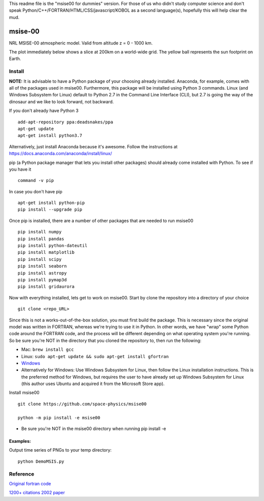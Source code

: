 This readme file is the "msise00 for dummies" version. For those of us who didn't study computer science and don't speak Python/C++/FORTRAN/HTML/CSS/javascript/KOBOL as a second language(s), hopefully this will help clear the mud.

==========
msise-00
==========
NRL MSISE-00 atmospheric model.  
Valid from altitude z = 0 - 1000 km.

The plot immediately below shows a slice at 200km on a world-wide grid.
The yellow ball represents the sun footprint on Earth.

.. image:: tests/msise00_demo.gif

Install
=======
**NOTE:** It is advisable to have a Python package of your choosing already installed. Anaconda, for example, comes with all of the packages used in msise00. Furthermore, this package will be installed using Python 3 commands. Linux (and Windows Subsystem for Linux) default to Python 2.7 in the Command Line Interface (CLI), but 2.7 is going the way of the dinosaur and we like to look forward, not backward.

If you don't already have Python 3 ::

    add-apt-repository ppa:deadsnakes/ppa
    apt-get update
    apt-get install python3.7

Alternatively, just install Anaconda because it's awesome.
Follow the instructions at https://docs.anaconda.com/anaconda/install/linux/


pip (a Python package manager that lets you install other packages) should already come installed with Python. To see if you have it ::

    command -v pip



In case you don't have pip ::

    apt-get install python-pip
    pip install --upgrade pip



Once pip is installed, there are a number of other packages that are needed to run msise00 ::

    pip install numpy
    pip install pandas
    pip install python-dateutil
    pip install matplotlib
    pip install scipy
    pip install seaborn
    pip install astropy
    pip install pymap3d
    pip install gridaurora



Now with everything installed, lets get to work on msise00. Start by clone the repository into a directory of your choice ::

    git clone <repo_URL>


Since this is not a works-out-of-the-box solution, you must first build the package. This is necessary since the original model was written in FORTRAN, whereas we're trying to use it in Python. In other words, we have "wrap" some Python code around the FORTRAN code, and the process will be different depending on what operating system you're running. So be sure you're NOT in the directory that you cloned the repository to, then run the following:

* Mac: ``brew install gcc``
* Linux: ``sudo apt-get update && sudo apt-get install gfortran``
* `Windows <https://www.scivision.co/windows-gcc-gfortran-cmake-make-install/>`_
* Alternatively for Windows: Use Windows Subsystem for Linux, then follow the Linux installation instructions. This is the preferred method for Windows, but requires the user to have already set up Windows Subsystem for Linux (this author uses Ubuntu and acquired it from the Microsoft Store app).


Install msise00 ::

    git clone https://github.com/space-physics/msise00

    python -m pip install -e msise00

* Be sure you're NOT in the msise00 directory when running pip install -e
  
  
  

Examples:
---------
Output time series of PNGs to your temp directory::

  python DemoMSIS.py

Reference
=========
`Original fortran code <http://nssdcftp.gsfc.nasa.gov/models/atmospheric/msis/nrlmsise00/>`_

`1200+ citations 2002 paper <http://onlinelibrary.wiley.com/doi/10.1029/2002JA009430/pdf>`_
